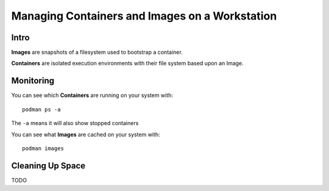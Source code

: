 Managing Containers and Images on a Workstation
===============================================

Intro
-----

**Images** are snapshots of a filesystem used to bootstrap a container.

**Containers** are isolated execution environments with their file system based
upon an Image.

Monitoring
----------

You can see which **Containers** are running on your system with::

    podman ps -a

The ``-a`` means it will also show stopped containers 

You can see what **Images** are cached on your system with::

    podman images

Cleaning Up Space
-----------------

TODO

